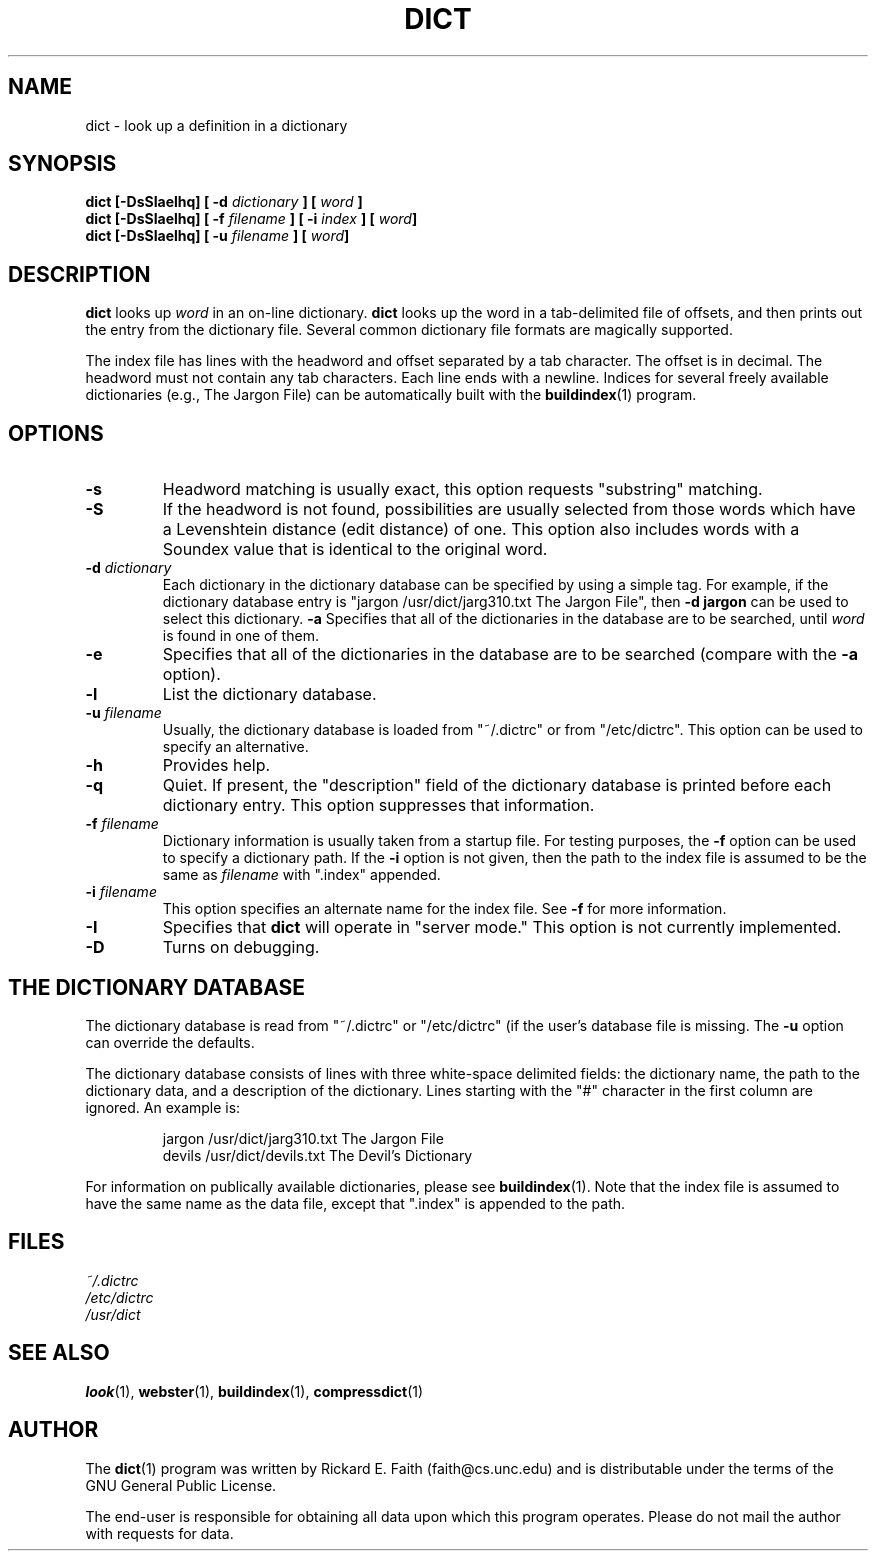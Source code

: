 .\" dict.1 -- 
.\" Copyright 1994, 1995 Rik Faith (faith@cs.unc.edu)
.\"
.\" This program is free software; you can redistribute it and/or modify it
.\" under the terms of the GNU General Public License as published by the
.\" Free Software Foundation; either version 1, or (at your option) any
.\" later version.
.\"
.\" This program is distributed in the hope that it will be useful, but
.\" WITHOUT ANY WARRANTY; without even the implied warranty of
.\" MERCHANTABILITY or FITNESS FOR A PARTICULAR PURPOSE.  See the GNU
.\" General Public License for more details.
.\"
.\" You should have received a copy of the GNU General Public License along
.\" with this program; if not, write to the Free Software Foundation, Inc.,
.\" 675 Mass Ave, Cambridge, MA 02139, USA.
.\"
.\" NOTE: This program is not distributed with any data.  This program
.\" operates on many different data types.  You are responsible for
.\" obtaining any data upon which this program operates.
.\" "
.TH DICT 1 "23 August 1995" "" ""
.SH NAME
dict \- look up a definition in a dictionary
.SH SYNOPSIS
.BI "dict [\-DsSIaelhq] [ \-d " dictionary " ] [ " word " ]"
.br
.BI "dict [\-DsSIaelhq] [ \-f " filename " ] [ \-i " index " ] [ " word "]"
.br
.BI "dict [\-DsSIaelhq] [ \-u " filename " ] [ " word "]"
.SH DESCRIPTION
.B dict
looks up
.I word
in an on-line dictionary.
.B dict
looks up the word in a tab-delimited file of offsets, and then prints out
the entry from the dictionary file.  Several common dictionary file formats
are magically supported.
.PP
The index file has lines with the headword and offset separated by a tab
character.  The offset is in decimal.  The headword must not contain any
tab characters.  Each line ends with a newline.  Indices for several freely
available dictionaries (e.g., The Jargon File) can be automatically built
with the
.BR buildindex (1)
program.
.SH OPTIONS
.TP
.B \-s
Headword matching is usually exact, this option requests "substring"
matching.
.TP
.B \-S
If the headword is not found, possibilities are usually selected from those
words which have a Levenshtein distance (edit distance) of one.  This
option also includes words with a Soundex value that is identical to the
original word.
.TP
.BI "\-d " dictionary
Each dictionary in the dictionary database can be specified by using a
simple tag.  For example, if the dictionary database entry is "jargon
/usr/dict/jarg310.txt The Jargon File", then
.B \-d jargon
can be used to select this dictionary.
.B \-a
Specifies that all of the dictionaries in the database are to be searched,
until
.I word
is found in one of them.
.TP
.B \-e
Specifies that all of the dictionaries in the database are to be searched
(compare with the
.BR \-a " option)."
.TP
.B \-l
List the dictionary database.
.TP
.BI "\-u " filename
Usually, the dictionary database is loaded from "~/.dictrc" or from
"/etc/dictrc".  This option can be used to specify an alternative.
.TP
.B \-h
Provides help.
.TP
.B \-q
Quiet.  If present, the "description" field of the dictionary database is
printed before each dictionary entry.  This option suppresses that
information.
.TP
.BI "\-f " filename
Dictionary information is usually taken from a startup file.  For testing
purposes, the
.B \-f
option can be used to specify a dictionary path.  If the
.B \-i
option is not given, then the path to the index file is assumed to be the
same as
.I filename
with ".index" appended.
.TP
.BI "\-i " filename
This option specifies an alternate name for the index file.  See
.B \-f
for more information.
.TP
.B \-I
Specifies that
.B dict
will operate in "server mode."  This option is not currently implemented.
.TP
.B \-D
Turns on debugging.
.SH "THE DICTIONARY DATABASE"
The dictionary database is read from "~/.dictrc" or "/etc/dictrc" (if the
user's database file is missing.  The
.B \-u
option can override the defaults.
.PP
The dictionary database consists of lines with three white-space delimited
fields: the dictionary name, the path to the dictionary data, and a
description of the dictionary.  Lines starting with the "#" character in
the first column are ignored.  An example is:
.RS
.sp
jargon /usr/dict/jarg310.txt The Jargon File
.br
devils /usr/dict/devils.txt The Devil's Dictionary
.sp
.RE
For information on publically available dictionaries, please see
.BR buildindex (1).
Note that the index file is assumed to have the same name as the data file,
except that ".index" is appended to the path.
.SH "FILES"
.I ~/.dictrc
.br
.I /etc/dictrc
.br
.I /usr/dict
.SH "SEE ALSO"
.BR look (1),
.BR webster (1),
.BR buildindex (1),
.BR compressdict (1)
.SH AUTHOR
The
.BR dict (1)
program was written by Rickard E. Faith (faith@cs.unc.edu) and is
distributable under the terms of the GNU General Public License.
.sp
The end-user is responsible for obtaining all data upon which this program
operates.  Please do not mail the author with requests for data.
